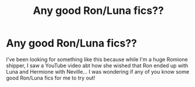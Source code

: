 #+TITLE: Any good Ron/Luna fics??

* Any good Ron/Luna fics??
:PROPERTIES:
:Author: LukeRMyers
:Score: 1
:DateUnix: 1569468664.0
:DateShort: 2019-Sep-26
:END:
I've been looking for something like this because while I'm a huge Romione shipper, I saw a YouTube video abt how she wished that Ron ended up with Luna and Hermione with Neville... I was wondering if any of you know some good Ron/Luna fics for me to try out!


